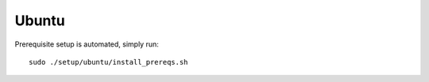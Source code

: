 .. _build_from_source_ubuntu:

******
Ubuntu
******

Prerequisite setup is automated, simply run::

    sudo ./setup/ubuntu/install_prereqs.sh
